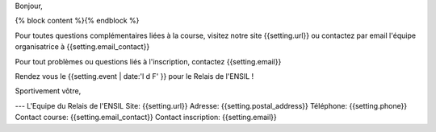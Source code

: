 Bonjour,

{% block content %}{% endblock %}

Pour toutes questions complémentaires liées à la course, visitez notre site
{{setting.url}} ou contactez par email l'équipe organisatrice à {{setting.email_contact}}

Pour tout problèmes ou questions liés à l'inscription, contactez {{setting.email}}

Rendez vous le {{setting.event | date:'l d F' }} pour le Relais de l'ENSIL !

Sportivement vôtre,

---
L'Equipe du Relais de l'ENSIL
Site: {{setting.url}}
Adresse: {{setting.postal_address}}
Téléphone: {{setting.phone}}
Contact course: {{setting.email_contact}}
Contact inscription: {{setting.email}}